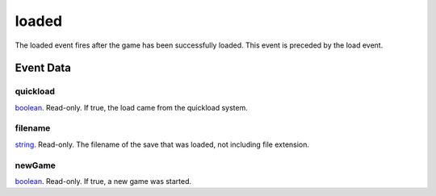 loaded
====================================================================================================

The loaded event fires after the game has been successfully loaded. This event is preceded by the load event.

Event Data
----------------------------------------------------------------------------------------------------

quickload
~~~~~~~~~~~~~~~~~~~~~~~~~~~~~~~~~~~~~~~~~~~~~~~~~~~~~~~~~~~~~~~~~~~~~~~~~~~~~~~~~~~~~~~~~~~~~~~~~~~~

`boolean`_. Read-only. If true, the load came from the quickload system.

filename
~~~~~~~~~~~~~~~~~~~~~~~~~~~~~~~~~~~~~~~~~~~~~~~~~~~~~~~~~~~~~~~~~~~~~~~~~~~~~~~~~~~~~~~~~~~~~~~~~~~~

`string`_. Read-only. The filename of the save that was loaded, not including file extension.

newGame
~~~~~~~~~~~~~~~~~~~~~~~~~~~~~~~~~~~~~~~~~~~~~~~~~~~~~~~~~~~~~~~~~~~~~~~~~~~~~~~~~~~~~~~~~~~~~~~~~~~~

`boolean`_. Read-only. If true, a new game was started.

.. _`bool`: ../../lua/type/boolean.html
.. _`nil`: ../../lua/type/nil.html
.. _`table`: ../../lua/type/table.html
.. _`string`: ../../lua/type/string.html
.. _`number`: ../../lua/type/number.html
.. _`boolean`: ../../lua/type/boolean.html
.. _`function`: ../../lua/type/function.html
